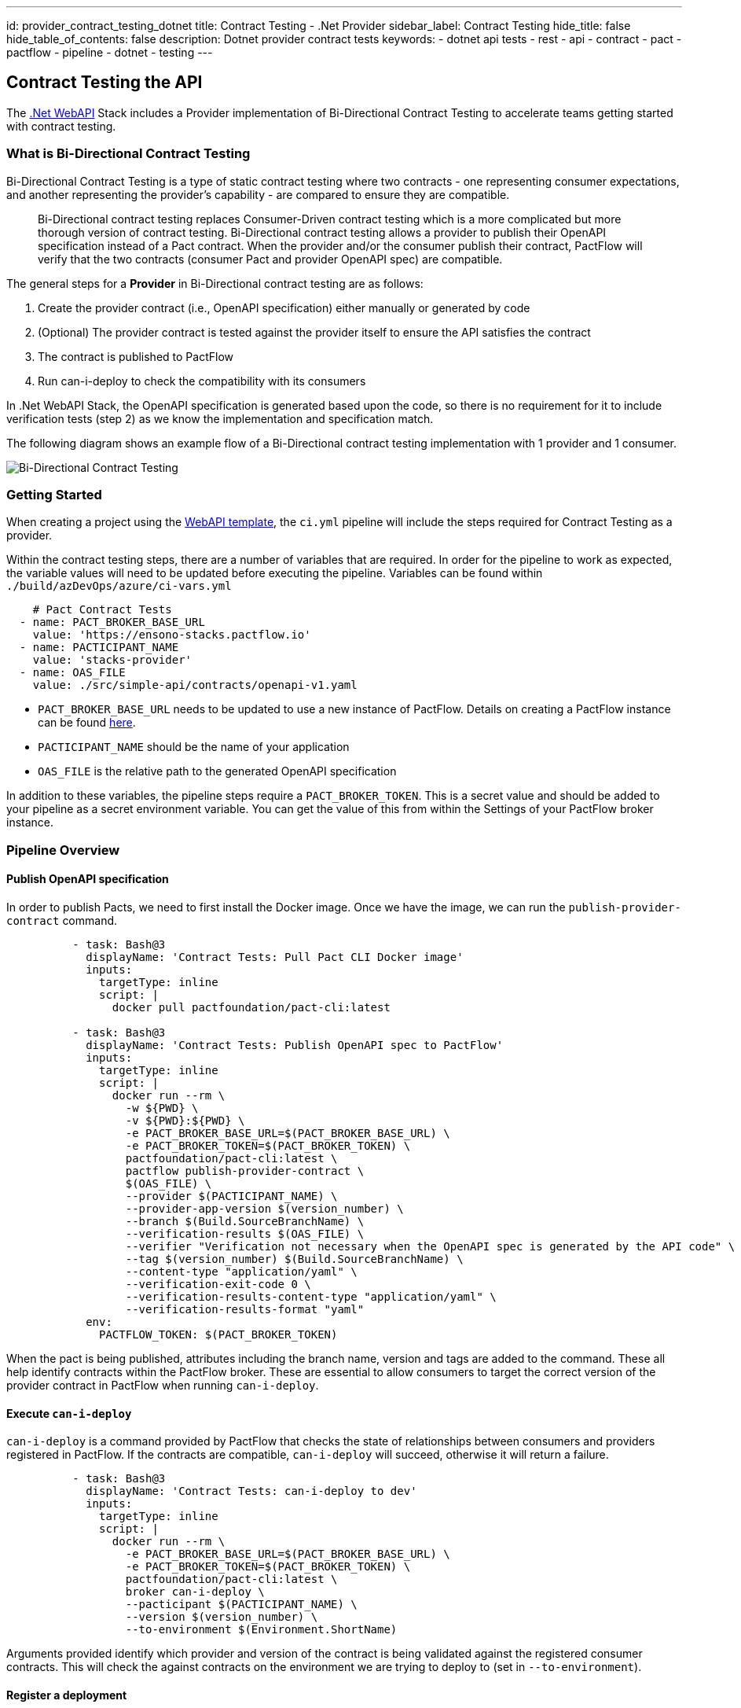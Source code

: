 ---
id: provider_contract_testing_dotnet
title: Contract Testing - .Net Provider
sidebar_label: Contract Testing
hide_title: false
hide_table_of_contents: false
description: Dotnet provider contract tests
keywords: 
  - dotnet api tests
  - rest
  - api
  - contract
  - pact
  - pactflow
  - pipeline
  - dotnet
  - testing
---

== Contract Testing the API
The link:../quickstart/web_api/create_project_netcore.md[.Net WebAPI] Stack includes a Provider implementation of Bi-Directional Contract Testing to accelerate teams getting started with contract testing.

=== What is Bi-Directional Contract Testing
Bi-Directional Contract Testing is a type of static contract testing where two contracts - one representing consumer expectations, and another representing the provider's capability - are compared to ensure they are compatible.

[quote]
Bi-Directional contract testing replaces Consumer-Driven contract testing which is a more complicated but more thorough version of contract testing. Bi-Directional contract testing allows a provider to publish their OpenAPI specification instead of a Pact contract. When the provider and/or the consumer publish their contract, PactFlow will verify that the two contracts (consumer Pact and provider OpenAPI spec) are compatible.

The general steps for a **Provider** in Bi-Directional contract testing are as follows:

1. Create the provider contract (i.e., OpenAPI specification) either manually or generated by code
2. (Optional) The provider contract is tested against the provider itself to ensure the API satisfies the contract
3. The contract is published to PactFlow
4. Run can-i-deploy to check the compatibility with its consumers

In .Net WebAPI Stack, the OpenAPI specification is generated based upon the code, so there is no requirement for it to include verification tests (step 2) as we know the implementation and specification match.

The following diagram shows an example flow of a Bi-Directional contract testing implementation with 1 provider and 1 consumer.

image::../../../../../../static/img/StacksQA_Bi-Directional-Contract-Testing.png[Bi-Directional Contract Testing]

=== Getting Started
When creating a project using the link:../quickstart/web_api/create_project_netcore.md[WebAPI template], the `ci.yml` pipeline will include the steps required for Contract Testing as a provider.

Within the contract testing steps, there are a number of variables that are required. In order for the pipeline to work as expected, the variable values will need to be updated before executing the pipeline.
Variables can be found within `./build/azDevOps/azure/ci-vars.yml`

[source,yaml]
----
    # Pact Contract Tests
  - name: PACT_BROKER_BASE_URL
    value: 'https://ensono-stacks.pactflow.io'
  - name: PACTICIPANT_NAME
    value: 'stacks-provider'
  - name: OAS_FILE
    value: ./src/simple-api/contracts/openapi-v1.yaml
----

- `PACT_BROKER_BASE_URL` needs to be updated to use a new instance of PactFlow. Details on creating a PactFlow instance can be found link:https://pactflow.io/pricing/[here].
- `PACTICIPANT_NAME` should be the name of your application
- `OAS_FILE` is the relative path to the generated OpenAPI specification

In addition to these variables, the pipeline steps require a `PACT_BROKER_TOKEN`. This is a secret value and should be added to your pipeline as a secret environment variable.
You can get the value of this from within the Settings of your PactFlow broker instance.

=== Pipeline Overview
==== Publish OpenAPI specification
In order to publish Pacts, we need to first install the Docker image. Once we have the image, we can run the `publish-provider-contract` command.

[source,yaml]
----
          - task: Bash@3
            displayName: 'Contract Tests: Pull Pact CLI Docker image'
            inputs:
              targetType: inline
              script: |
                docker pull pactfoundation/pact-cli:latest

          - task: Bash@3
            displayName: 'Contract Tests: Publish OpenAPI spec to PactFlow'
            inputs:
              targetType: inline
              script: |
                docker run --rm \
                  -w ${PWD} \
                  -v ${PWD}:${PWD} \
                  -e PACT_BROKER_BASE_URL=$(PACT_BROKER_BASE_URL) \
                  -e PACT_BROKER_TOKEN=$(PACT_BROKER_TOKEN) \
                  pactfoundation/pact-cli:latest \
                  pactflow publish-provider-contract \
                  $(OAS_FILE) \
                  --provider $(PACTICIPANT_NAME) \
                  --provider-app-version $(version_number) \
                  --branch $(Build.SourceBranchName) \
                  --verification-results $(OAS_FILE) \
                  --verifier "Verification not necessary when the OpenAPI spec is generated by the API code" \
                  --tag $(version_number) $(Build.SourceBranchName) \
                  --content-type "application/yaml" \
                  --verification-exit-code 0 \
                  --verification-results-content-type "application/yaml" \
                  --verification-results-format "yaml"
            env:
              PACTFLOW_TOKEN: $(PACT_BROKER_TOKEN)
----

When the pact is being published, attributes including the branch name, version and tags are added to the command. These all help identify contracts within the PactFlow broker. These are essential to allow consumers to target the correct version of the provider contract in PactFlow when running `can-i-deploy`.

==== Execute `can-i-deploy`
`can-i-deploy` is a command provided by PactFlow that checks the state of relationships between consumers and providers registered in PactFlow. If the contracts are compatible, `can-i-deploy` will succeed, otherwise it will return a failure.

[source,yaml]
----
          - task: Bash@3
            displayName: 'Contract Tests: can-i-deploy to dev'
            inputs:
              targetType: inline
              script: |
                docker run --rm \
                  -e PACT_BROKER_BASE_URL=$(PACT_BROKER_BASE_URL) \
                  -e PACT_BROKER_TOKEN=$(PACT_BROKER_TOKEN) \
                  pactfoundation/pact-cli:latest \
                  broker can-i-deploy \
                  --pacticipant $(PACTICIPANT_NAME) \
                  --version $(version_number) \
                  --to-environment $(Environment.ShortName)
----

Arguments provided identify which provider and version of the contract is being validated against the registered consumer contracts. This will check the against contracts on the environment we are trying to deploy to (set in `--to-environment`).

==== Register a deployment
After we have deployed our API (with a new OpenAPI specification version), we need to let PactFlow know what environment that specification has been deployed to. This is essential when **consumers** are running `can-i-deploy` as they will need to confirm when they deploy to that environment, the contracts are compatible.

[source,yaml]
----
                - task: Bash@3
                  displayName: 'Contract Tests: Record-deployment to dev'
                  condition: succeeded()
                  inputs:
                    targetType: inline
                    script: |
                      docker run --rm \
                        -e PACT_BROKER_BASE_URL=$(PACT_BROKER_BASE_URL) \
                        -e PACT_BROKER_TOKEN=$(PACT_BROKER_TOKEN) \
                        pactfoundation/pact-cli:latest \
                        broker record-deployment \
                        --pacticipant $(PACTICIPANT_NAME) \
                        --version $(version_number) \
                        --environment $(Environment.ShortName)
----